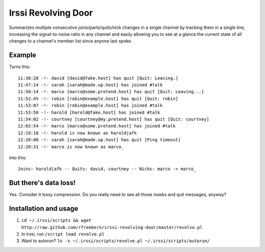 ====================
Irssi Revolving Door
====================

Summarizes multiple consecutive joins/parts/quits/nick changes in a single channel by tracking them in a single line, increasing the signal-to-noise ratio in any channel and easily allowing you to see at a glance the current state of all changes to a channel's member list since anyone last spoke.

Example
-------

Turns this::

 11:38:28 -!- david [david@fake.host] has quit [Quit: Leaving.]
 11:47:14 -!- sarah [sarah@made.up.host] has joined #talk
 11:50:14 -!- marco [marco@some.pretend.host] has quit [Quit: Leaving...]
 11:52:45 -!- robin [robin@example.host] has quit [Quit: robin]
 11:53:07 -!- robin [robin@example.host] has joined #talk
 11:53:50 -!- harold [harold@fake.host] has joined #talk
 11:54:02 -!- courtney [courtney@my.pretend.host] has quit [Quit: courtney]
 12:02:54 -!- marco [marco@some.pretend.host] has joined #talk
 12:19:18 -!- harold is now known as harold|afk
 12:20:00 -!- sarah [sarah@made.up.host] has quit [Ping timeout]
 12:20:31 -!- marco is now known as marco_

into this::

 Joins: harold|afk -- Quits: david, courtney -- Nicks: marco -> marco_

But there's data loss!
----------------------

Yes. Consider it lossy compression. Do you really need to see all those masks and quit messages, anyway?

Installation and usage
----------------------

#. ``cd ~/.irssi/scripts && wget http://raw.github.com/rfreebern/irssi-revolving-door/master/revolve.pl``
#. In irssi, run ``/script load revolve.pl``
#. Want to autorun? ``ln -s ~/.irssi/scripts/revolve.pl ~/.irssi/scripts/autorun/``
